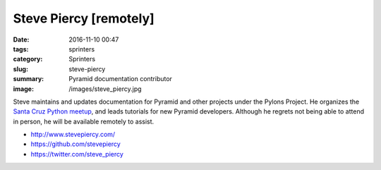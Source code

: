 Steve Piercy [remotely]
#######################

:date: 2016-11-10 00:47
:tags: sprinters
:category: Sprinters
:slug: steve-piercy
:summary: Pyramid documentation contributor
:image: /images/steve_piercy.jpg

Steve maintains and updates documentation for Pyramid and other projects
under the Pylons Project. He organizes the `Santa Cruz Python meetup
<http://www.meetup.com/Santa-Cruz-Python/>`_, and leads tutorials for new
Pyramid developers. Although he regrets not being able to attend in person,
he will be available remotely to assist.

* http://www.stevepiercy.com/
* https://github.com/stevepiercy
* https://twitter.com/steve_piercy

